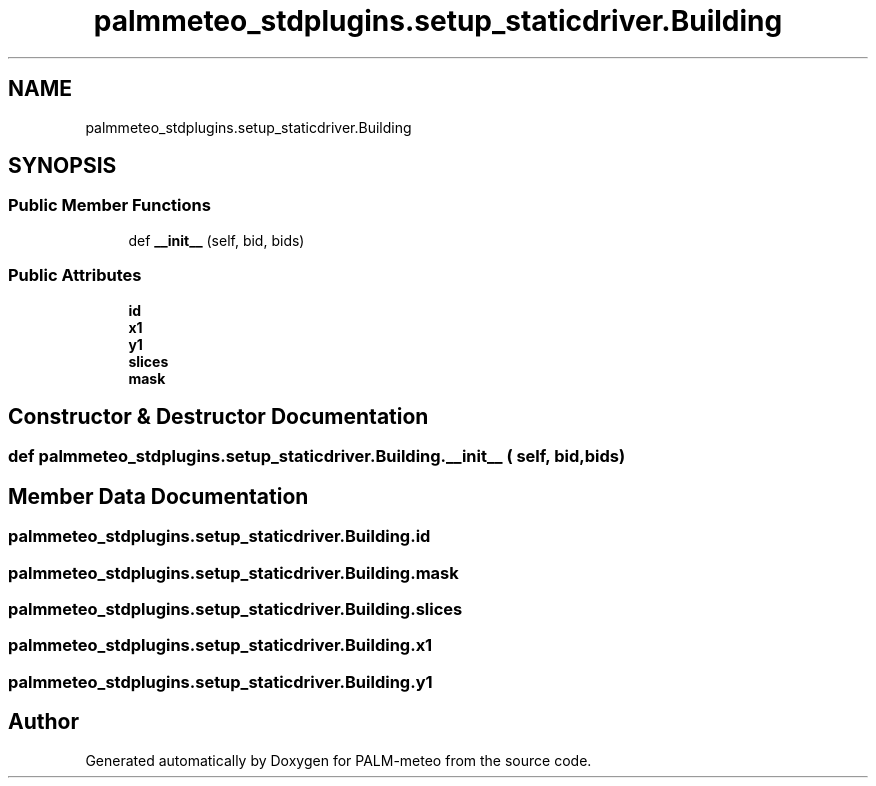 .TH "palmmeteo_stdplugins.setup_staticdriver.Building" 3 "Fri Jun 27 2025" "PALM-meteo" \" -*- nroff -*-
.ad l
.nh
.SH NAME
palmmeteo_stdplugins.setup_staticdriver.Building
.SH SYNOPSIS
.br
.PP
.SS "Public Member Functions"

.in +1c
.ti -1c
.RI "def \fB__init__\fP (self, bid, bids)"
.br
.in -1c
.SS "Public Attributes"

.in +1c
.ti -1c
.RI "\fBid\fP"
.br
.ti -1c
.RI "\fBx1\fP"
.br
.ti -1c
.RI "\fBy1\fP"
.br
.ti -1c
.RI "\fBslices\fP"
.br
.ti -1c
.RI "\fBmask\fP"
.br
.in -1c
.SH "Constructor & Destructor Documentation"
.PP 
.SS "def palmmeteo_stdplugins\&.setup_staticdriver\&.Building\&.__init__ ( self,  bid,  bids)"

.SH "Member Data Documentation"
.PP 
.SS "palmmeteo_stdplugins\&.setup_staticdriver\&.Building\&.id"

.SS "palmmeteo_stdplugins\&.setup_staticdriver\&.Building\&.mask"

.SS "palmmeteo_stdplugins\&.setup_staticdriver\&.Building\&.slices"

.SS "palmmeteo_stdplugins\&.setup_staticdriver\&.Building\&.x1"

.SS "palmmeteo_stdplugins\&.setup_staticdriver\&.Building\&.y1"


.SH "Author"
.PP 
Generated automatically by Doxygen for PALM-meteo from the source code\&.
